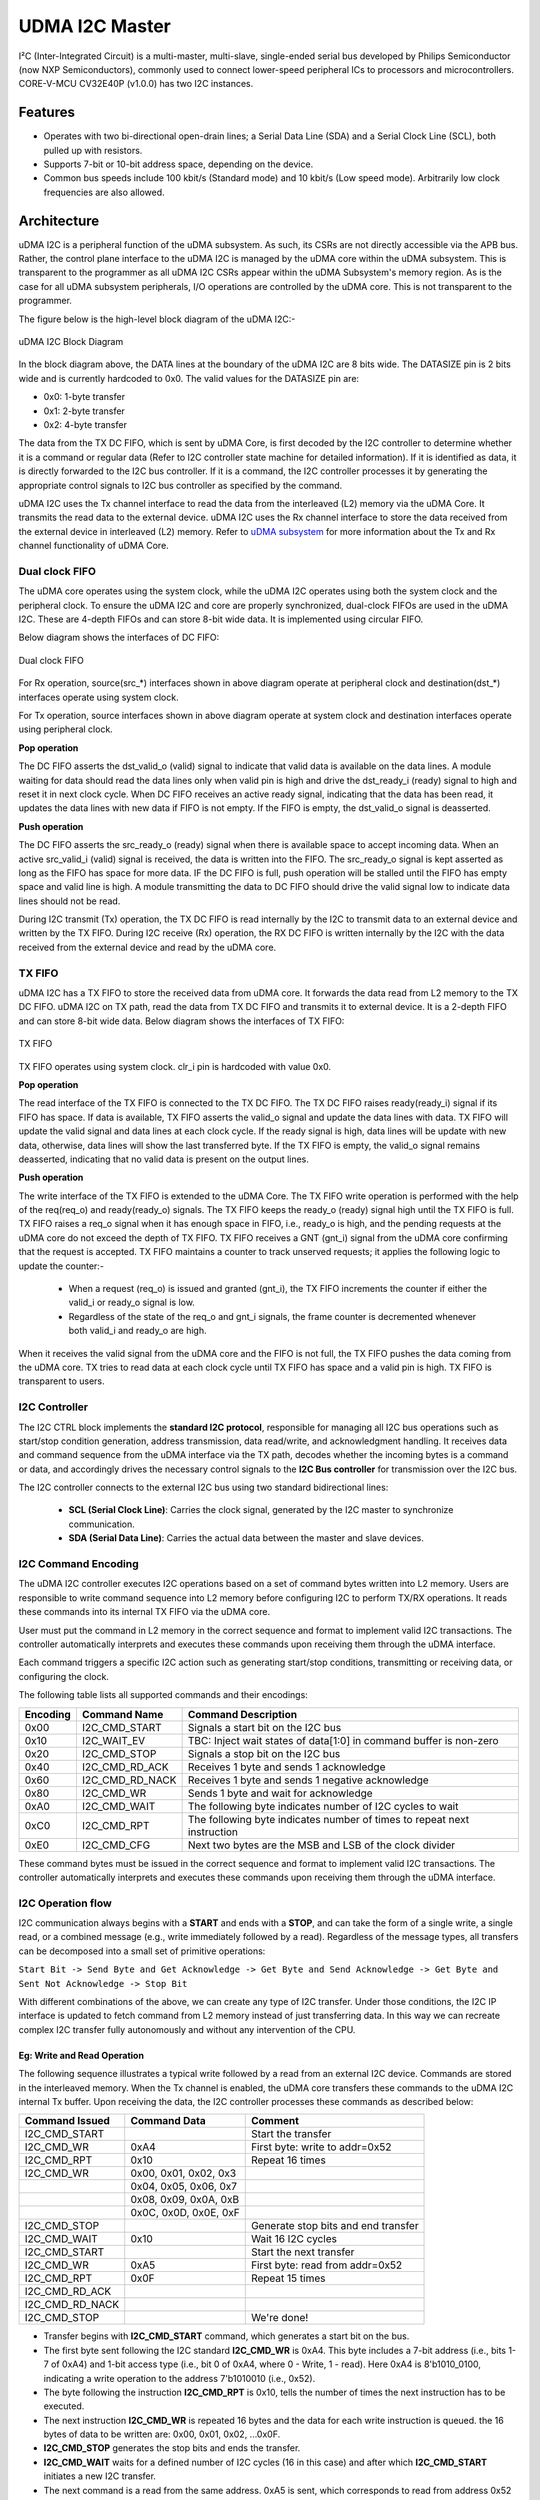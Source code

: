 ..
   Copyright (c) 2023 OpenHW Group

   SPDX-License-Identifier: Apache-2.0 WITH SHL-2.1

.. Level 1
   =======

   Level 2
   -------

   Level 3
   ~~~~~~~

   Level 4
   ^^^^^^^

.. _udram_i2cm:

UDMA I2C Master
===============
I²C (Inter-Integrated Circuit) is a multi-master, multi-slave, single-ended serial bus developed by Philips Semiconductor (now NXP Semiconductors), commonly used to connect lower-speed peripheral ICs to processors and microcontrollers.
CORE-V-MCU CV32E40P (v1.0.0) has two I2C instances.

Features
-------------------

- Operates with two bi-directional open-drain lines; a Serial Data Line (SDA) and a Serial Clock Line (SCL), both pulled up with resistors.
- Supports 7-bit or 10-bit address space, depending on the device.
- Common bus speeds include 100 kbit/s (Standard mode) and 10 kbit/s (Low speed mode). Arbitrarily low clock frequencies are also allowed.

Architecture
-------------------

uDMA I2C is a peripheral function of the uDMA subsystem. As such, its CSRs are not directly accessible via the APB bus.
Rather, the control plane interface to the uDMA I2C is managed by the uDMA core within the uDMA subsystem.
This is transparent to the programmer as all uDMA I2C CSRs appear within the uDMA Subsystem's memory region.
As is the case for all uDMA subsystem peripherals, I/O operations are controlled by the uDMA core. This is not transparent to the programmer.

The figure below is the high-level block diagram of the uDMA I2C:-

.. figure:: udma_i2c_block_diagram.png
   :name: uDMA I2C Block Diagram
   :align: center
   :alt: 

   uDMA I2C Block Diagram

In the block diagram above, the DATA lines at the boundary of the uDMA I2C are 8 bits wide. The DATASIZE pin is 2 bits wide and is currently hardcoded to 0x0. The valid values for the DATASIZE pin are:

- 0x0: 1-byte transfer
- 0x1: 2-byte transfer
- 0x2: 4-byte transfer

The data from the TX DC FIFO, which is sent by uDMA Core, is first decoded by the I2C controller to determine whether it is a command or regular data (Refer to I2C controller state machine for detailed information). If it is identified as data, it is directly forwarded to the I2C bus controller.
If it is a command, the I2C controller processes it by generating the appropriate control signals to I2C bus controller as specified by the command.

uDMA I2C uses the Tx channel interface to read the data from the interleaved (L2) memory via the uDMA Core. It transmits the read data to the external device. uDMA I2C uses the Rx channel interface to store the data received from the external device in interleaved (L2) memory.
Refer to `uDMA subsystem <https://github.com/openhwgroup/core-v-mcu/blob/master/docs/doc-src/udma_subsystem.rst>`_ for more information about the Tx and Rx channel functionality of uDMA Core.

Dual clock FIFO
~~~~~~~~~~~~~~~
The uDMA core operates using the system clock, while the uDMA I2C operates using both the system clock and the peripheral clock.
To ensure the uDMA I2C and core are properly synchronized, dual-clock FIFOs are used in the uDMA I2C. These are 4-depth FIFOs and can store 8-bit wide data.
It is implemented using circular FIFO.

Below diagram shows the interfaces of DC FIFO:

.. figure:: uDMA_I2C_Dual_clock_fifo.png
   :name: uDMA_I2C_Dual_clock_fifo
   :align: center
   :alt:

   Dual clock FIFO

For Rx operation, source(src_*) interfaces shown in above diagram operate at peripheral clock and destination(dst_*) interfaces operate using system clock.

For Tx operation, source interfaces shown in above diagram operate at system clock and destination interfaces operate using peripheral clock. 

**Pop operation**

The DC FIFO asserts the dst_valid_o (valid) signal to indicate that valid data is available on the data lines. A module waiting for data should read the data lines only when valid pin is high and drive the dst_ready_i (ready)
signal to high and reset it in next clock cycle. When DC FIFO receives an active ready signal, indicating that the data has been read, it updates the data lines with new data if FIFO is not empty. 
If the FIFO is empty, the dst_valid_o signal is deasserted.

**Push operation**

The DC FIFO asserts the src_ready_o (ready) signal when there is available space to accept incoming data. When an active src_valid_i (valid) signal is received, the data is written into the FIFO.
The src_ready_o signal is kept asserted as long as the FIFO has space for more data. IF the DC FIFO is full, push operation will be stalled until the FIFO has empty space and valid line is high.
A module transmitting the data to DC FIFO should drive the valid signal low to indicate data lines should not be read.

During I2C transmit (Tx) operation, the TX DC FIFO is read internally by the I2C to transmit data to an external device and written by the TX FIFO.
During I2C receive (Rx) operation, the RX DC FIFO is written internally by the I2C with the data received from the external device and read by the uDMA core.

TX FIFO
~~~~~~~

uDMA I2C has a TX FIFO to store the received data from uDMA core. It forwards the data read from L2 memory to the TX DC FIFO. uDMA I2C on TX path, read the data from TX DC FIFO and transmits it to external device.
It is a 2-depth FIFO and can store 8-bit wide data. Below diagram shows the interfaces of TX FIFO: 

.. figure:: uDMA_I2C_TX_FIFO.png
   :name: uDMA_I2C_TX_FIFO
   :align: center
   :alt:

   TX FIFO

TX FIFO operates using system clock. clr_i pin is hardcoded with value 0x0.

**Pop operation**

The read interface of the TX FIFO is connected to the TX DC FIFO.
The TX DC FIFO raises ready(ready_i) signal if its FIFO has space. If data is available, TX FIFO asserts the valid_o signal and update the data lines with data.
TX FIFO will update the valid signal and data lines at each clock cycle. If the ready signal is high, data lines will be update with new data, otherwise, data lines will show the last transferred byte.
If the TX FIFO is empty, the valid_o signal remains deasserted, indicating that no valid data is present on the output lines.

**Push operation**

The write interface of the TX FIFO is extended to the uDMA Core. The TX FIFO write operation is performed with the help of the req(req_o) and ready(ready_o) signals.
The TX FIFO keeps the ready_o (ready) signal high until the TX FIFO is full. TX FIFO raises a req_o signal when it has enough space in FIFO, i.e., ready_o is high,
and the pending requests at the uDMA core do not exceed the depth of TX FIFO. TX FIFO receives a GNT (gnt_i) signal from the uDMA core confirming that the request
is accepted. TX FIFO maintains a counter to track unserved requests; it applies the following logic to update the counter:-

 - When a request (req_o) is issued and granted (gnt_i), the TX FIFO increments the counter if either the valid_i or ready_o signal is low.
 - Regardless of the state of the req_o and gnt_i signals, the frame counter is decremented whenever both valid_i and ready_o are high.

When it receives the valid signal from the uDMA core and the FIFO is not full, the TX FIFO pushes the data coming from the uDMA core. TX tries to read data at each clock cycle until TX FIFO has space and a valid pin is high.
TX FIFO is transparent to users.

I2C Controller 
~~~~~~~~~~~~~~

The I2C CTRL block implements the **standard I2C protocol**, responsible for managing all I2C bus operations such as start/stop condition generation, address transmission, data read/write, and
acknowledgment handling. It receives data and command sequence from the uDMA interface via the TX path, decodes whether the incoming bytes is a command or data, and accordingly drives the
necessary control signals to the **I2C Bus controller** for transmission over the I2C bus. 

The I2C controller connects to the external I2C bus using two standard bidirectional lines:

 - **SCL (Serial Clock Line)**: Carries the clock signal, generated by the I2C master to synchronize communication.
 - **SDA (Serial Data Line)**: Carries the actual data between the master and slave devices. 


I2C Command Encoding
~~~~~~~~~~~~~~~~~~~~

The uDMA I2C controller executes I2C operations based on a set of command bytes written into L2 memory.
Users are responsible to write command sequence into L2 memory before configuring I2C to perform TX/RX operations.
It reads these commands into its internal TX FIFO via the uDMA core.

User must put the command in L2 memory in the correct sequence and format to implement valid I2C transactions.
The controller automatically interprets and executes these commands upon receiving them through the uDMA interface.

Each command triggers a specific I2C action such as generating start/stop conditions, transmitting or receiving data, or configuring the clock.

The following table lists all supported commands and their encodings:

+--------------+-----------------+-------------------------------------------------------------------------+
| Encoding     | Command Name    | Command Description                                                     |
+==============+=================+=========================================================================+
| 0x00         | I2C_CMD_START   | Signals a start bit on the I2C bus                                      |
+--------------+-----------------+-------------------------------------------------------------------------+
| 0x10         | I2C_WAIT_EV     | TBC: Inject wait states of data[1:0] in command buffer is non-zero      |
+--------------+-----------------+-------------------------------------------------------------------------+
| 0x20         | I2C_CMD_STOP    | Signals a stop bit on the I2C bus                                       |
+--------------+-----------------+-------------------------------------------------------------------------+
| 0x40         | I2C_CMD_RD_ACK  | Receives 1 byte and sends 1 acknowledge                                 |
+--------------+-----------------+-------------------------------------------------------------------------+
| 0x60         | I2C_CMD_RD_NACK | Receives 1 byte and sends 1 negative acknowledge                        |
+--------------+-----------------+-------------------------------------------------------------------------+
| 0x80         | I2C_CMD_WR      | Sends 1 byte and wait for acknowledge                                   |
+--------------+-----------------+-------------------------------------------------------------------------+
| 0xA0         | I2C_CMD_WAIT    | The following byte indicates number of I2C cycles to wait               |
+--------------+-----------------+-------------------------------------------------------------------------+
| 0xC0         | I2C_CMD_RPT     | The following byte indicates number of times to repeat next instruction |
+--------------+-----------------+-------------------------------------------------------------------------+
| 0xE0         | I2C_CMD_CFG     | Next two bytes are the MSB and LSB of the clock divider                 |
+--------------+-----------------+-------------------------------------------------------------------------+

These command bytes must be issued in the correct sequence and format to implement valid I2C transactions.
The controller automatically interprets and executes these commands upon receiving them through the uDMA interface.

I2C Operation flow
~~~~~~~~~~~~~~~~~~

I2C communication always begins with a **START** and ends with a **STOP**, and can take the form of a single write, a single read,
or a combined message (e.g.,  write immediately followed by a read). Regardless of the message types, all transfers can be decomposed
into a small set of primitive operations:

``Start Bit -> Send Byte and Get Acknowledge -> Get Byte and Send Acknowledge -> Get Byte and Sent Not Acknowledge -> Stop Bit``

With different combinations of the above, we can create any type of I2C transfer.
Under those conditions, the I2C IP interface is updated to fetch command from L2 memory instead of just transferring data.
In this way we can recreate complex I2C transfer fully autonomously and without any intervention of the CPU.

Eg: Write and Read Operation
^^^^^^^^^^^^^^^^^^^^^^^^^^^^^

The following sequence illustrates a typical write followed by a read from an external I2C device. Commands are stored in the interleaved memory.
When the Tx channel is enabled, the uDMA core transfers these commands to the uDMA I2C internal Tx buffer. Upon receiving the data, the I2C controller processes these
commands as described below:

+-----------------+--------------------------+-------------------------------------+
| Command Issued  | Command Data             | Comment                             |
+=================+==========================+=====================================+
| I2C_CMD_START   |                          | Start the transfer                  |
+-----------------+--------------------------+-------------------------------------+
| I2C_CMD_WR      | 0xA4                     | First byte: write to addr=0x52      |
+-----------------+--------------------------+-------------------------------------+
| I2C_CMD_RPT     | 0x10                     | Repeat 16 times                     |
+-----------------+--------------------------+-------------------------------------+
| I2C_CMD_WR      | 0x00, 0x01, 0x02, 0x3    |                                     |
+-----------------+--------------------------+-------------------------------------+
|                 | 0x04, 0x05, 0x06, 0x7    |                                     |
+-----------------+--------------------------+-------------------------------------+
|                 | 0x08, 0x09, 0x0A, 0xB    |                                     |
+-----------------+--------------------------+-------------------------------------+
|                 | 0x0C, 0x0D, 0x0E, 0xF    |                                     |
+-----------------+--------------------------+-------------------------------------+
| I2C_CMD_STOP    |                          | Generate stop bits and end transfer |
+-----------------+--------------------------+-------------------------------------+
| I2C_CMD_WAIT    | 0x10                     | Wait 16 I2C cycles                  |
+-----------------+--------------------------+-------------------------------------+
| I2C_CMD_START   |                          | Start the next transfer             |
+-----------------+--------------------------+-------------------------------------+
| I2C_CMD_WR      | 0xA5                     | First byte: read from addr=0x52     |
+-----------------+--------------------------+-------------------------------------+
| I2C_CMD_RPT     | 0x0F                     | Repeat 15 times                     |
+-----------------+--------------------------+-------------------------------------+
| I2C_CMD_RD_ACK  |                          |                                     |
+-----------------+--------------------------+-------------------------------------+
| I2C_CMD_RD_NACK |                          |                                     |
+-----------------+--------------------------+-------------------------------------+
| I2C_CMD_STOP    |                          | We're done!                         |
+-----------------+--------------------------+-------------------------------------+

- Transfer begins with **I2C_CMD_START** command, which generates a start bit on the bus.
- The first byte sent following the I2C standard **I2C_CMD_WR** is 0xA4. This byte includes a 7-bit address (i.e., bits 1-7 of 0xA4) and 1-bit access type (i.e., bit 0 of 0xA4, where 0 - Write, 1 - read).
  Here 0xA4 is 8'b1010_0100, indicating a write operation to the address 7'b1010010 (i.e., 0x52).
- The byte following the instruction **I2C_CMD_RPT** is 0x10, tells the number of times the next instruction has to be executed.
- The next instruction **I2C_CMD_WR** is repeated 16 bytes and the data for each write instruction is queued. the 16 bytes of data to be written are: 0x00, 0x01, 0x02, ...0x0F.
- **I2C_CMD_STOP** generates the stop bits and ends the transfer.
- **I2C_CMD_WAIT** waits for a defined number of I2C cycles (16 in this case) and after which **I2C_CMD_START** initiates a new I2C transfer.
- The next command is a read from the same address. 0xA5 is sent, which corresponds to read from address 0x52 (same 7-bit address, with the LSB set to 1 for read).
- The following **I2C_CMD_RPT** command repeats the **I2C_CMD_RD_ACK**, 15 times - this reads 15 bytes of data, sending an acknowledgment (ACK) after each byte.
- The next command **I2C_CMD_RD_NACK**, reads the last byte and sends a not acknowledge (NACK) to signal the end of read operation.
- **I2C_CMD_STOP** generates the stop bit and completes the transfer

All the commands/data are fetched through the Tx port from L2 memory into I2C Tx buffer, while the incoming read data is pushed into I2C Rx buffer.

TX Operation
~~~~~~~~~~~~

To transmit data to an external I2C device, the uDMA I2C must be configured using the **TX_SADDR**, **TX_SIZE** and **TX_CFG** CSRs.
The transfer proceeds in three stages:-

**Fetching data from L2 memory into TX FIFO**

The TX FIFO requests data from the uDMA core by asserting both the READY (space available) and REQ (request a new transaction) signals.
The uDMA core arbitrates among multiple peripherals on receiving the REQ signal. When the I2C TX channel is enabled and wins arbitration, the uDMA core issues a GNT (grant) signal  and places the valid data read from L2 memory on the bus along with asserting VALID signal. 
Tx FIFO stores this received data and keeps the READY and REQ signals asserted as long as the aforementioned conditions remain valid. The uDMA core de-asserts the VALID signal in the following clock cycle and reasserts it only when new data is available for transmission. Initially, after reset or power-up, READY/REQ are asserted since the FIFO is empty.

**Transferring data from TX FIFO to TX DC FIFO**

The TX DC FIFO asserts READY signal when it can accept data. Whenever TX FIFO has valid data, it asserts VALID signal and update the data lines of DC FIFO with the valid data. 
The data transmission from TX FIFO to TX DC FIFO is synchronized using system clock. TX DC FIFO de-asserts READY when it is full, temporarily stalling the upstream TX FIFO. Once space is freed, READY is re-asserted. Data moves from TX FIFO to TX DC FIFO when both VALID and READY are high on the same cycle.

**Consuming data from DC TX FIFO**

The I2C controller asserts READY when it can accept data and continuously monitors the TX DC FIFO. When VALID is asserted, it latches the data into a local variable and immediately de-asserts READY , processes the byte and re-asserts READY when ready for next.
Each byte is interpreted as either a **command** or **data**:

 - **Write commands** -  following data bytes are sent to the external device over the I2C bus.
 - **Read command** - trigger the I2C controller to read the data from the external device over the I2C bus and push it into the internal RX DC FIFO, from where it can be retrieved later by the uDMA core.

The cycle continues until the entire programmed transfer length is executed, ensuring autonomous command execution of I2C transfers.

RX Operation
~~~~~~~~~~~~

Unlike a pure write transaction, reading data from an I2C slave requires a two-step process:

**Issuing a Read Command (via TX path)**

Before any data can be received from external device, TX channels must be configured such that read command sequence can be fetched from L2 memory (same as described above in Tx Operation).
The I2C controller then performs the corresponding bus transactions, retrieving data bytes from the addressed slave device.

**NOTE**: Without this initial TX transaction, no data will be placed on the bus by the slave.

**Transfer Data to L2 Memory** 

Once the read command is acknowledged, the I2C controller shift in data bytes from the slave device. Each received bytes is pushed into the RX DC FIFO,
and the FIFO asserts VALID to indicate the availability of new data. 

To store the received data into L2 memory, the uDMA I2C must be programmed with **RX_SADDR**, **RX_SIZE** and **RX_CFG** CSRs.

On detecting the valid signal, the uDMA core arbitrates for access. If the uDMA I2C RX channel wins the arbitration and the core's RX FIFO has space,
uDMA core asserts READY, latching the data from RX DC FIFO. The data is then written into L2 memory at the address specified by RX_SADDR, wih automatic increment for subsequent bytes.
The cycle repeats until the entire transfer (as defined by RX_SIZE) completes.


System Architecture
-------------------

The figure below shows how the uDMA I2C interfaces with the rest of the CORE-V-MCU components and the external I2C Slave device:-

.. figure:: uDMA_I2C_CORE_V_MCU_Connection_Diagram.png
   :name: uDMA_I2C_CORE_V_MCU_Connection_Diagram
   :align: center
   :alt:

   uDMA I2C CORE-V-MCU Connection Diagram

Programming Model
-----------------
As with most peripherals in the uDMA Subsystem, software configuration for the I²C interface can be conceptualized into three key steps:

1. I/O Configuration - Set up SDA/SCL pins, clock frequency, and addressing mode. This prepares the I²C interface for communication.
2. uDMA Setup - Configure source/destination addresses, transfer size, and direction using TX and RX channel CSRs. This enables efficient data movement from L2 memory to I2C via uDMA core. Update the L2 memory with command sequence to configure I2C controller.
3. Data Transfer Management - Read command sequence from L2 memory to configure I2C for RX/TX operation. Drive I2C bus based on the commands. Monitor the status using STATUS CSR and reset via SETUP CSR, when needed.

Data Transfer Operation
~~~~~~~~~~~~~~~~~~~~~~~
Refer to the Firmware Guidelines section in the current chapter

UDMA I2CM CSRs
--------------
Refer to `Memory Map <https://github.com/openhwgroup/core-v-mcu/blob/master/docs/doc-src/mmap.rst>`_ for peripheral domain address of the uDMA I2C0 and uDMA I2C1.

**NOTE:** Several of the uDMA I2C CSR are volatile, meaning that their read value may be changed by the hardware.
For example, writing to *RX_SADDR* CSR will set the address of the receive buffer pointer.
As data is received, the hardware will update the value of the pointer to indicate the current address.
As the name suggests, the value of non-volatile CSRs is not changed by the hardware.
These CSRs retain the last value written by software.

A CSRs volatility is indicated by its "type".

Details of CSR access type are explained `here <https://docs.openhwgroup.org/projects/core-v-mcu/doc-src/mmap.html#csr-access-types>`_ .

The CSR's RX_SADDR, RX_SIZE specifies the configuration for the transaction on the RX channel. The CSR's TX_SADDR, TX_SIZE specify the configuration for the transaction on the TX channel. The uDMA Core creates a local copy of this information at its end and use it for current ongoing transaction.

RX_SADDR
~~~~~~~~
- Offset: 0x0
- Type  : Volatile

+------------+-------+------+------------+-------------------------------------------------------------------------------------------------------------+
| Field      |  Bits | Type | Default    | Description                                                                                                 |
+============+=======+======+============+=============================================================================================================+
| SADDR      |  11:0 |   RW |    0x0     | Address of Rx buffer on write. This is the address of L2 memory where I2C will write the received data.     |
|            |       |      |            | Read & write to this CSR access different information.                                                      |
|            |       |      |            |                                                                                                             | 
|            |       |      |            | **On Write**: Address of Rx buffer for next transaction. It does not impact current ongoing transaction.    |
|            |       |      |            |                                                                                                             |
|            |       |      |            | **On Read**: Address of Rx buffer for the current ongoing transaction. This is the local copy of information|
|            |       |      |            | maintained inside the uDMA Core.                                                                            |
+------------+-------+------+------------+-------------------------------------------------------------------------------------------------------------+

RX_SIZE
~~~~~~~
- Offset: 0x04
- Type  : Volatile

+------------+-------+------+------------+-------------------------------------------------------------------------------------------------------------+
| Field      |  Bits | Type | Default    | Description                                                                                                 |
+============+=======+======+============+=============================================================================================================+
| SIZE       |  15:0 |   RW |    0x0     | Size of Rx buffer (amount of data to be transferred by I2C to L2 memory). Read & write to this CSR          |
|            |       |      |            | access different information.                                                                               |
|            |       |      |            |                                                                                                             | 
|            |       |      |            | **On Write**: Size of Rx buffer for next transaction. It does not impact current ongoing transaction.       |
|            |       |      |            |                                                                                                             | 
|            |       |      |            | **On Read**: Bytes left for the current ongoing transaction i.e., bytes left to write to L2 memory.         |
|            |       |      |            | This is the local copy of information maintained inside the uDMA Core.                                      |
+------------+-------+------+------------+-------------------------------------------------------------------------------------------------------------+

RX_CFG
~~~~~~
- Offset: 0x08
- Type  : Volatile

+------------+-------+------+------------+-------------------------------------------------------------------------------------------------------------+
| Field      |  Bits | Type | Default    | Description                                                                                                 |
+============+=======+======+============+=============================================================================================================+
| CLR        |   6:6 |   WO |    0x0     | Clear the local copy of Rx channel configuration CSRs inside uDMA core                                      |
+------------+-------+------+------------+-------------------------------------------------------------------------------------------------------------+
| PENDING    |   5:5 |   RO |    0x0     | - 0x1: The uDMA core Rx channel is enabled and either transmitting data,                                    |
|            |       |      |            |   waiting for access from the uDMA core arbiter, or stalled due to a full Rx FIFO                           |
|            |       |      |            |   of uDMA Core                                                                                              |
|            |       |      |            | - 0x0 : Rx channel of the uDMA core does not have data to transmit to L2 memory.                            |
+------------+-------+------+------------+-------------------------------------------------------------------------------------------------------------+
| EN         |   4:4 |   RW |    0x0     | Enable the Rx channel of uDMA core to perform Rx Operation                                                  |
+------------+-------+------+------------+-------------------------------------------------------------------------------------------------------------+
| CONTINUOUS |   0:0 |   RW |    0x0     | - 0x0: stop after last transfer for channel                                                                 |
|            |       |      |            | - 0x1: after last transfer for channel, reload buffer size                                                  |
|            |       |      |            |   and start address and restart channel                                                                     |
+------------+-------+------+------------+-------------------------------------------------------------------------------------------------------------+

TX_SADDR
~~~~~~~~
- Offset: 0x10
- Type  : Volatile

+------------+-------+------+------------+-------------------------------------------------------------------------------------------------------------+
| Field      |  Bits | Type | Default    | Description                                                                                                 |
+============+=======+======+============+=============================================================================================================+
| SADDR      |  11:0 |   RW |   0x0      | Address of Tx buffer on write. This is the address of L2 memory from where I2C will read the data to        |
|            |       |      |            | transmit. Read & write to this CSR access different information.                                            |
|            |       |      |            |                                                                                                             | 
|            |       |      |            | **On Write**: Address of Tx buffer for next transaction. It does not impact current ongoing transaction.    |
|            |       |      |            |                                                                                                             | 
|            |       |      |            | **On Read**: Address of Tx buffer for the current ongoing transaction. This is the local copy of information|
|            |       |      |            | maintained inside the uDMA Core.                                                                            |
+------------+-------+------+------------+-------------------------------------------------------------------------------------------------------------+

TX_SIZE
~~~~~~~
- Offset: 0x14
- Type  : Volatile

+------------+-------+------+------------+-------------------------------------------------------------------------------------------------------------+
| Field      |  Bits | Type | Default    | Description                                                                                                 |
+============+=======+======+============+=============================================================================================================+
| SIZE       |  15:0 |   RW |   0x0      | Size of Tx buffer (amount of data to be read by I2C from L2 memory). Read & write to this CSR access        |
|            |       |      |            | different information.                                                                                      |
|            |       |      |            |                                                                                                             | 
|            |       |      |            | **On Write**: Size of Tx buffer for next transaction. It does not impact current ongoing transaction.       |
|            |       |      |            |                                                                                                             | 
|            |       |      |            | **On Read**: Bytes left for the current ongoing transaction i.e., bytes left to read from L2 memory.        |
|            |       |      |            | This is the local copy of information maintained inside the uDMA Core.                                      |
+------------+-------+------+------------+-------------------------------------------------------------------------------------------------------------+

TX_CFG
~~~~~~
- Offset: 0x18
- Type  : Volatile

+------------+-------+------+------------+-------------------------------------------------------------------------------------------------------------+
| Field      |  Bits | Type | Default    | Description                                                                                                 |
+============+=======+======+============+=============================================================================================================+
| CLR        |   6:6 |   WO |    0x0     | Clear the local copy of Tx channel configuration CSRs inside uDMA core                                      |
+------------+-------+------+------------+-------------------------------------------------------------------------------------------------------------+
| PENDING    |   5:5 |   RO |    0x0     | - 0x1: The uDMA core Tx channel is enabled and is either receiving data,                                    |
|            |       |      |            |   waiting for access from the uDMA core arbiter, or stalled due to a full Tx FIFO                           |
|            |       |      |            | - 0x0 : Rx channel of the uDMA core does not have data to read from L2 memory                               |
+------------+-------+------+------------+-------------------------------------------------------------------------------------------------------------+
| EN         |   4:4 |   RW |    0x0     | Enable the transmit channel of uDMA core to perform Tx operation                                            |
+------------+-------+------+------------+-------------------------------------------------------------------------------------------------------------+
| CONTINUOUS |   0:0 |   RW |    0x0     | - 0x0: stop after last transfer for channel                                                                 |
|            |       |      |    0x0     | - 0x1: after last transfer for channel, reload buffer size                                                  |
|            |       |      |            |   and start address and restart channel                                                                     |
+------------+-------+------+------------+-------------------------------------------------------------------------------------------------------------+

STATUS
~~~~~~
- Offset: 0x20
- Type  : Volatile

+------------+-------+------+------------+-------------------------------------------------------------+
| Field      |  Bits | Type | Default    | Description                                                 |
+============+=======+======+============+=============================================================+
| AL         |   1:1 |   RO |   0x0      | Always returns 0                                            |
+------------+-------+------+------------+-------------------------------------------------------------+
| BUSY       |   0:0 |   RO |   0x0      | Always returns 0                                            |
+------------+-------+------+------------+-------------------------------------------------------------+

**NOTE:** No functionality is implemented in RTL and always returns 0x0.

SETUP
~~~~~
- Offset: 0x24
- Type  : Volatile

+------------+-------+------+------------+------------------------------------------------------------------------------+
| Field      |  Bits | Type | Default    | Description                                                                  |
+============+=======+======+============+==============================================================================+
| RESET      |   0:0 |   RW |    0x0     | Issues a soft reset to the I2C controller, aborting any ongoing transactions.|
+------------+-------+------+------------+------------------------------------------------------------------------------+


Firmware Guidelines
-------------------

Clock Enable, Rest uDMA I2C
~~~~~~~~~~~~~~~~~~~~~~~~~~~
- Configure the uDMA Core's PERIPH_CLK_ENABLE CSR to enable uDMA I2C's peripheral clock.
- Set the uDMA Core's PERIPH_RESET CSR to issue a soft reset signal to uDMA I2C, which clear CSRs and aborts ongoing transactions.
- Set the uDMA I2C's SETUP CSR to issue a soft reset signal to uDMA I2C controller to abort any ongoing transactions. 

*NOTE: Setting the uDMA Core's PERIPH_RESET CSR aborts ongoing transactions and clears all I2C CSRs. In contrast, setting the uDMA I2C's SETUP CSR aborts only the ongoing transactions, without affecting its CSRs.*

Tx Operation (Read from L2 memory)
~~~~~~~~~~~~~~~~~~~~~~~~~~~~~~~~~~
- Configure the uDMA I2C's TX_SADDR CSR with an interleaved(L2) memory address where the I2C configuration commands and Tx data is stored. I2C will read the data from this memory address. 
- Set the uDMA I2C's TX_SIZE CSR to specify the amount of data (in bytes) to be transferred/read from the L2 memory address provided in TX_SADDR.
- Configure uDMA I2C's TX_CFG CSR to enable the Tx channel, which allows the Tx channel to start reading data.
- The completion of the Tx operation can be determined by reading the TX_SIZE CSR. A value of 0 indicates that there are no pending bytes remaining for transfer.

Rx Operation (Write to L2 memory)
~~~~~~~~~~~~~~~~~~~~~~~~~~~~~~~~~
- To enable RX operation , the TX channel must first be configured to read the I2C configuration details from L2 memory. Refer to the above section *Tx Operation (Read from L2 memory)*
- *Note*: After the I2C controller fetches the configuration and performs a read operation from the slave device, the received data is first stored in an internal FIFO buffer. To transfer this data to L2 memory, the Rx channel must be configured as described below:
- Configure the uDMA I2C's RX_SADDR CSR with an interleaved(L2) memory address where the data will be written. I2C will write the data to this memory address. 
- Set the uDMA I2C's RX_SIZE CSR to specify the amount of data (in bytes) to be transferred/written to the L2 memory address provided in RX_SADDR.
- Configure uDMA I2C's RX_CFG CSR to enable the Rx channel, which allows the Rx channel to start writing the data.
- The completion of the Rx operation can be determined by reading the RX_SIZE CSR. A value of 0 indicates that there are no pending bytes remaining for transfer.


Pin Diagram
-----------
The figure below is the pin diagram of the uDMA I2C

.. figure:: udma_i2c_pin_diagram.png
   :name: uDMA I2C Pin Diagram
   :align: center
   :alt:

   **uDMA I2C Pin Diagram**

Below is the categorization of the pins:

Tx Channel Interface
~~~~~~~~~~~~~~~~~~~~
The following pins constitute the Tx channel interface of uDMA I2C. These pins are used to read the data from interleaved (L2) memory:

- ``data_tx_req_o``: Read request signal.
- ``data_tx_gnt_i``: Read grant signal.
- ``data_tx_datasize_o [1:0]``:  Data size for Tx channel.
- ``data_tx_i [7:0]``: Data input for Tx channel.
- ``data_tx_valid_i``: Valid data input signal.
- ``data_tx_ready_o``: Tx ready output signal.

Rx Channel Interface
~~~~~~~~~~~~~~~~~~~~
The following pins constitute the Rx channel interface of uDMA I2C. These pins are used to write the data to interleaved (L2) memory:

- ``data_rx_datasize_o [1:0]``: Data size for Rx channel.
- ``data_rx_o [7:0]``: Data output for Rx channel.
- ``data_rx_valid_o``: Valid data output signal.
- ``data_rx_ready_i``: Rx ready input signal.

uDMA I2C interface to get/send data from/to external device
~~~~~~~~~~~~~~~~~~~~~~~~~~~~~~~~~~~~~~~~~~~~~~~~~~~~~~~~~~~
- ``scl_i``: I2C clock input signal.
- ``scl_o``: I2C clock output signal.
- ``scl_oe``: Output enable for clock line.
- ``sda_i``: I2C data input signal.
- ``sda_o``: I2C data output.
- ``sda_oe``: Output enable for data line

uDMA I2C interface to read-write CSRs
~~~~~~~~~~~~~~~~~~~~~~~~~~~~~~~~~~~~~
The following interfaces are used to read and write to I2C CSRs. These interfaces are managed by uDMA Core.

- ``cfg_data_i [31:0]``: APB Write data.
- ``cfg_addr_i [4:0]``: APB Address.
- ``cfg_valid_i``: APB data valid signal.
- ``cfg_rwn_i``: APB read or write signal.
- ``cfg_data_o [31:0]``: APB read data output.
- ``cfg_ready_o``: APB ready signal.

uDMA I2C Tx channel configuration interface
~~~~~~~~~~~~~~~~~~~~~~~~~~~~~~~~~~~~~~~~~~~
uDMA I2C uses these pins to share TX_SADDR, TX_SIZE and TX_CFG CSR details with core:

- ``cfg_tx_startaddr_o``: Start address configuration output.
- ``cfg_tx_size_o``: Transfer size configuration output.
- ``cfg_tx_continuous_o``: Continuous transfer mode enable signal.
- ``cfg_tx_en_o``: Tx channel enable configuration output.
- ``cfg_tx_clr_o``: Clear config signal for Tx.

uDMA I2C shares the values of the below pins as read values of TX_SADDR, TX_SIZE and TX_CFG CSR:

- ``cfg_tx_en_i``: Enable signal for Tx channel.
- ``cfg_tx_pending_i``: Tx pending status input.
- ``cfg_tx_curr_addr_i``: Current address being written to.
- ``cfg_tx_bytes_left_i``: Bytes remaining to transmit.

uDMA I2C Rx channel configuration interface
~~~~~~~~~~~~~~~~~~~~~~~~~~~~~~~~~~~~~~~~~~~
uDMA I2C uses these pins to share RX_SADDR, RX_SIZE and RX_CFG CSR details with core:

- ``cfg_rx_startaddr_o``: Start address configuration output.
- ``cfg_rx_size_o``: Transfer size configuration output.
- ``cfg_rx_continuous_o``: Continuous transfer mode enable signal.
- ``cfg_rx_en_o``: Rx channel enable configuration output.
- ``cfg_rx_clr_o``: Clear config signal for Rx.

uDMA I2C shares the values of the below pins as read values of RX_SADDR, RX_SIZE and RX_CFG CSR:

- ``cfg_rx_en_i``: Enable signal for Rx channel.
- ``cfg_rx_pending_i``: rx pending status input.
- ``cfg_rx_curr_addr_i``: Current address being read from.
- ``cfg_rx_bytes_left_i``: Bytes remaining to left.

Clock interface
~~~~~~~~~~~~~~~
These pins are used to synchronize I2C with uDMA core.

- ``sys_clk_i``: System clock.
- ``periph_clk_i``: Peripheral clock.

Reset interface
~~~~~~~~~~~~~~~
uDMA core issues reset signal to I2C via this pin.

- ``rstn_i``: soft reset signal enabled through the uDMA core CSR.

External events
~~~~~~~~~~~~~~~
uDMA core triggers these events based on specific conditions. The I2C will only wait for these events when I2C_WAIT_EV command is issued.

- ``ext_events_i [3:0]``: Input external events.

uDMA I2C interface to generate error
~~~~~~~~~~~~~~~~~~~~~~~~~~~~~~~~~~~~
- err_o

``**Note**:: Currently, no details are provided for this pin.``
